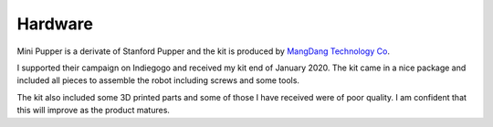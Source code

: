 Hardware
========

Mini Pupper is a derivate of Stanford Pupper and the kit is produced by `MangDang Technology Co <https://www.mangdang.net>`_.

I supported their campaign on Indiegogo and received my kit end of January 2020. The kit came in a nice package and included all pieces to assemble the robot including screws and some tools.

The kit also included some 3D printed parts and some of those I have received were of poor quality. I am confident that this will improve as the product matures.
